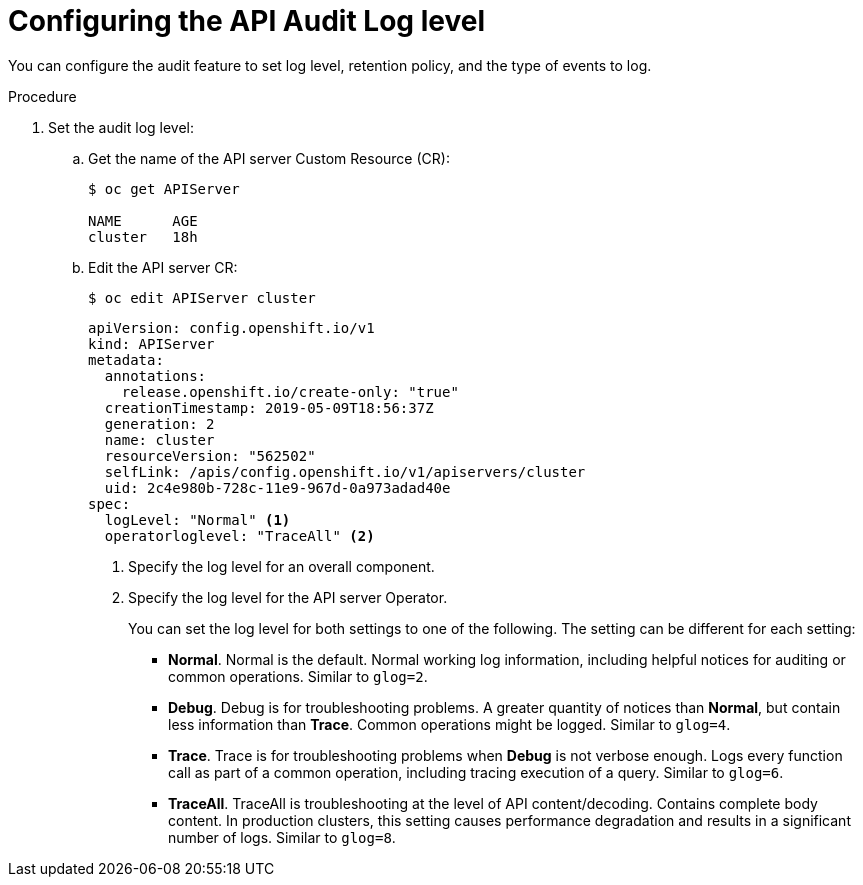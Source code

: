 // Module included in the following assemblies:
//
// * nodes/nodes-audit-log.adoc

[id="nodes-nodes-audit-log-basic-config_{context}"]
= Configuring the API Audit Log level


You can configure the audit feature to set log level, retention policy, and the type of events to log.

//This is a best guess attempt inspired by https://github.com/openshift/api/pull/279

.Procedure

. Set the audit log level:

.. Get the name of the API server Custom Resource (CR):
+
----
$ oc get APIServer

NAME      AGE
cluster   18h
----

.. Edit the API server CR:
+
----
$ oc edit APIServer cluster
----
+
[source,yaml]
----
apiVersion: config.openshift.io/v1
kind: APIServer
metadata:
  annotations:
    release.openshift.io/create-only: "true"
  creationTimestamp: 2019-05-09T18:56:37Z
  generation: 2
  name: cluster
  resourceVersion: "562502"
  selfLink: /apis/config.openshift.io/v1/apiservers/cluster
  uid: 2c4e980b-728c-11e9-967d-0a973adad40e
spec:
  logLevel: "Normal" <1>
  operatorloglevel: "TraceAll" <2>
----
<1> Specify the log level for an overall component.
<2> Specify the log level for the API server Operator.
+
You can set the log level for both settings to one of the following. The setting can be different for each setting:
+
* *Normal*. Normal is the default.  Normal working log information, including helpful notices for auditing or common operations. Similar to `glog=2`.
* *Debug*. Debug is for troubleshooting problems. A greater quantity of notices than *Normal*, but contain less information than *Trace*. Common operations might be logged.  Similar to `glog=4`.
* *Trace*. Trace is for troubleshooting problems when *Debug* is not verbose enough. Logs every function call as part of a common operation, including tracing execution of a query.  Similar to `glog=6`.
* *TraceAll*. TraceAll is troubleshooting at the level of API content/decoding. Contains complete body content. In production clusters, this setting causes performance degradation and results in a significant number of logs. Similar to `glog=8`.

////
. Configure the audit parameters

.. Edit the auditing configuration file on an API server pod in the `openshift-kube-apiserver` project:
+
----
$ oc -n openshift-kube-apiserver exec <kube-api-server-name> cat /etc/kubernetes/static-pod-resources/configmaps/config/config.yaml |json_reformat
----
+
For example:
+
----
$ oc -n openshift-kube-apiserver exec kube-apiserver-ip-10-0-129-10.ec2.internal cat /etc/kubernetes/static-pod-resources/configmaps/config/config.yaml |json_reformat
----

.. Edit the `auditConfig` stanza as needed:
+
----
    "auditConfig": {
        "auditFilePath": "/var/log/kube-apiserver/audit.log", <1>
        "enabled": true, <2>
        "logFormat": "json",  <3>
        "maximumFileSizeMegabytes": 100, <4>
        "maximumRetainedFiles": 10, <5>
        "policyConfiguration": {  <6>
            "apiVersion": "audit.k8s.io/v1beta1",
            "kind": "Policy",
            "omitStages": [
                "RequestReceived"
            ],
            "rules": [
                {
                    "level": "None",
                    "resources": [
                        {
                            "group": "",
                            "resources": [
                                "events"
                            ]
                        }
                    ]
                },
                {
                    "level": "None",
                    "nonResourceURLs": [
                        "/api*",
                        "/version",
                        "/healthz",
                        "/readyz"
                    ],
                    "userGroups": [
                        "system:authenticated",
                        "system:unauthenticated"
                    ]
                },
                {
                    "level": "Metadata",
                    "omitStages": [
                        "RequestReceived"
                    ]
                }
            ]
        }
    },

----
<1> File path where the requests should be logged to. If not set, logs are printed to master logs.
<2> A boolean to enable or disable audit logs. Default is `true`.
<3> Specifies maximum number of days to retain old audit log files based on the time stamp encoded in their filename.
<4> Specifies the maximum number of old audit log files to retain.
<5> Specifies maximum size in megabytes of the log file before it gets rotated. Defaults to 100MB.
<6> Configure the audit policy, described in the next step.

.. Configure the audit policy setting:
+
----
        "policyConfiguration": {
            "apiVersion": "audit.k8s.io/v1beta1",
            "kind": "Policy",
            "omitStages": [
                "RequestReceived"  <1>
            ],
            "rules": [
                {
                    "level": "None", <2>
                    "resources": [
                        {
                            "group": "",
                            "resources": [
                                "events"
                            ]
                        }
                    ]
                },
                {
                    "level": "None",
                    "nonResourceURLs": [ <3>
                        "/api*",
                        "/version",
                        "/healthz",
                        "/readyz"
                    ],
                    "userGroups": [  <4>
                        "system:authenticated",
                        "system:unauthenticated"
                    ]
                },
                {
                    "level": "Metadata", <5>
                    "omitStages": [
                        "RequestReceived"
                    ]
----
<1> Configure whether to generate audit events for all requests in RequestReceived stage.
<2> Configure whether to log API server events.
<3> Configure whether to log authenticated requests to certain non-resource URL paths.
<4> Configure a list of users the rule applies to.
<5> Configure a catch-all rule to log all other requests at the Metadata level. Long-running requests like watches that fall under this rule will not generate an audit event in RequestReceived.
+
For each rule, set `level` to one of the following:
* None. Do not log events that match this rule.
* Metadata - Log request metadata: requesting user, timestamp, resource, verb, and so forth. Do not request or response body.
* Request - Log event metadata and request body but not response body. This does not apply for non-resource requests.
* RequestReceived - Log event metadata, request and response bodies. This does not apply for non-resource requests.
////
